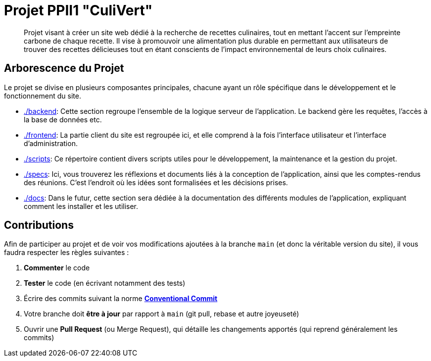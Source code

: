 = Projet PPII1 "CuliVert"

[abstract]
--
Projet visant à créer un site web dédié à la recherche de recettes culinaires, tout en mettant l'accent sur
l'empreinte carbone de chaque recette.  Il vise à promouvoir une alimentation plus durable en permettant
aux utilisateurs de trouver des recettes délicieuses tout en étant conscients de l'impact environnemental
de leurs choix culinaires.
--

== Arborescence du Projet

Le projet se divise en plusieurs composantes principales, chacune ayant un rôle spécifique dans le développement
et le fonctionnement du site.

* link:./backend[]: Cette section regroupe l'ensemble de la logique serveur de l'application. Le backend gère les requêtes, l'accès à la base de données etc.

* link:./frontend[]: La partie client du site est regroupée ici, et elle comprend à la fois l'interface utilisateur et l'interface d'administration.

* link:./scripts[]: Ce répertoire contient divers scripts utiles pour le développement, la maintenance et la gestion du projet.

* link:./specs[]: Ici, vous trouverez les réflexions et documents liés à la conception de l'application, ainsi que les comptes-rendus des réunions. C'est l'endroit où les idées sont formalisées et les décisions prises.

* link:./docs[]: Dans le futur, cette section sera dédiée à la documentation des différents modules de l'application, expliquant comment les installer et les utiliser.

== Contributions

Afin de participer au projet et de voir vos modifications ajoutées à la branche `main` (et donc la
véritable version du site), il vous faudra respecter les règles suivantes :

1. **Commenter** le code
2. **Tester** le code (en écrivant notamment des tests)
3. Écrire des commits suivant la norme link:https://www.conventionalcommits.org/en/v1.0.0/[**Conventional Commit**]
4. Votre branche doit **être à jour** par rapport à `main` (git pull, rebase et autre joyeuseté)
5. Ouvrir une **Pull Request** (ou Merge Request), qui détaille les changements apportés (qui
reprend généralement les commits)
